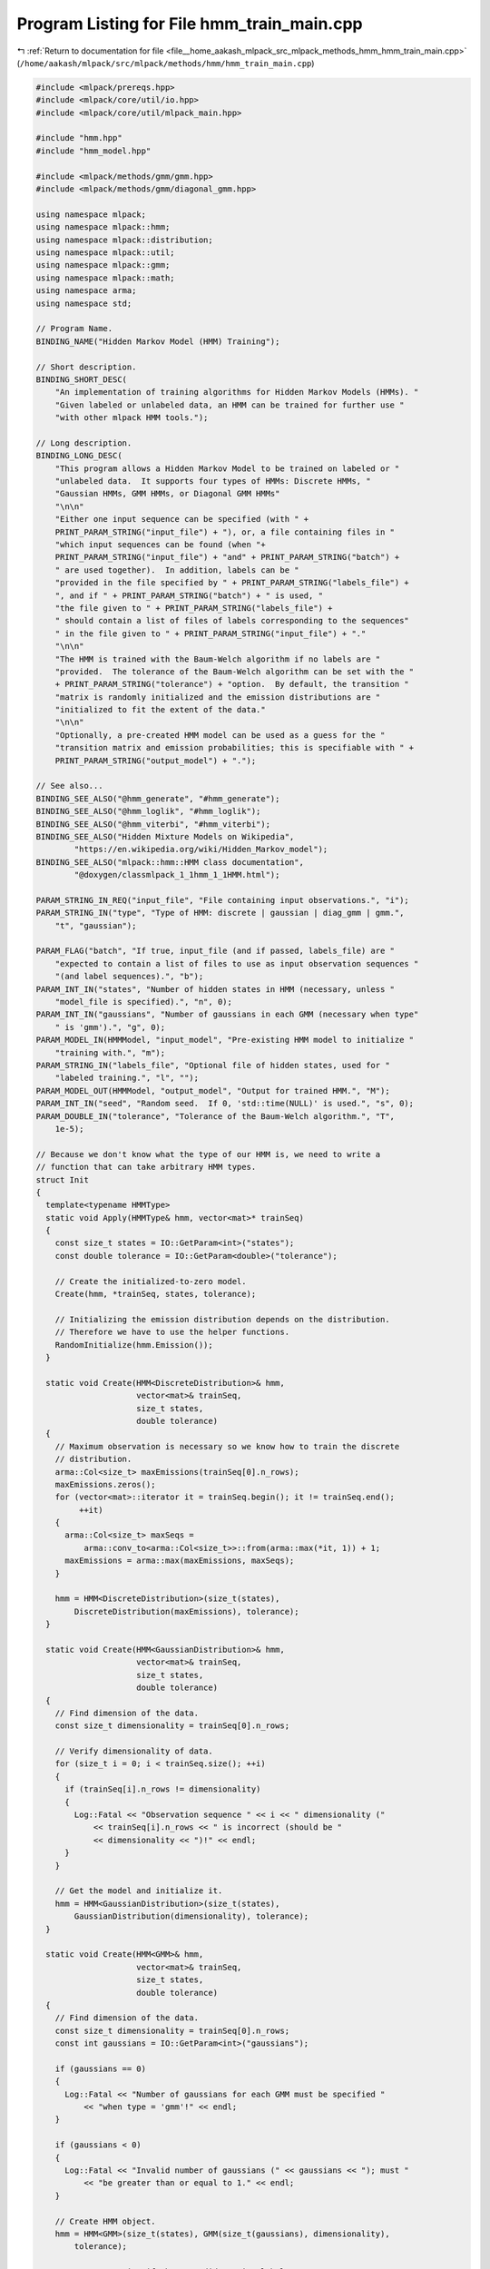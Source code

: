 
.. _program_listing_file__home_aakash_mlpack_src_mlpack_methods_hmm_hmm_train_main.cpp:

Program Listing for File hmm_train_main.cpp
===========================================

|exhale_lsh| :ref:`Return to documentation for file <file__home_aakash_mlpack_src_mlpack_methods_hmm_hmm_train_main.cpp>` (``/home/aakash/mlpack/src/mlpack/methods/hmm/hmm_train_main.cpp``)

.. |exhale_lsh| unicode:: U+021B0 .. UPWARDS ARROW WITH TIP LEFTWARDS

.. code-block:: cpp

   
   #include <mlpack/prereqs.hpp>
   #include <mlpack/core/util/io.hpp>
   #include <mlpack/core/util/mlpack_main.hpp>
   
   #include "hmm.hpp"
   #include "hmm_model.hpp"
   
   #include <mlpack/methods/gmm/gmm.hpp>
   #include <mlpack/methods/gmm/diagonal_gmm.hpp>
   
   using namespace mlpack;
   using namespace mlpack::hmm;
   using namespace mlpack::distribution;
   using namespace mlpack::util;
   using namespace mlpack::gmm;
   using namespace mlpack::math;
   using namespace arma;
   using namespace std;
   
   // Program Name.
   BINDING_NAME("Hidden Markov Model (HMM) Training");
   
   // Short description.
   BINDING_SHORT_DESC(
       "An implementation of training algorithms for Hidden Markov Models (HMMs). "
       "Given labeled or unlabeled data, an HMM can be trained for further use "
       "with other mlpack HMM tools.");
   
   // Long description.
   BINDING_LONG_DESC(
       "This program allows a Hidden Markov Model to be trained on labeled or "
       "unlabeled data.  It supports four types of HMMs: Discrete HMMs, "
       "Gaussian HMMs, GMM HMMs, or Diagonal GMM HMMs"
       "\n\n"
       "Either one input sequence can be specified (with " +
       PRINT_PARAM_STRING("input_file") + "), or, a file containing files in "
       "which input sequences can be found (when "+
       PRINT_PARAM_STRING("input_file") + "and" + PRINT_PARAM_STRING("batch") +
       " are used together).  In addition, labels can be "
       "provided in the file specified by " + PRINT_PARAM_STRING("labels_file") +
       ", and if " + PRINT_PARAM_STRING("batch") + " is used, "
       "the file given to " + PRINT_PARAM_STRING("labels_file") +
       " should contain a list of files of labels corresponding to the sequences"
       " in the file given to " + PRINT_PARAM_STRING("input_file") + "."
       "\n\n"
       "The HMM is trained with the Baum-Welch algorithm if no labels are "
       "provided.  The tolerance of the Baum-Welch algorithm can be set with the "
       + PRINT_PARAM_STRING("tolerance") + "option.  By default, the transition "
       "matrix is randomly initialized and the emission distributions are "
       "initialized to fit the extent of the data."
       "\n\n"
       "Optionally, a pre-created HMM model can be used as a guess for the "
       "transition matrix and emission probabilities; this is specifiable with " +
       PRINT_PARAM_STRING("output_model") + ".");
   
   // See also...
   BINDING_SEE_ALSO("@hmm_generate", "#hmm_generate");
   BINDING_SEE_ALSO("@hmm_loglik", "#hmm_loglik");
   BINDING_SEE_ALSO("@hmm_viterbi", "#hmm_viterbi");
   BINDING_SEE_ALSO("Hidden Mixture Models on Wikipedia",
           "https://en.wikipedia.org/wiki/Hidden_Markov_model");
   BINDING_SEE_ALSO("mlpack::hmm::HMM class documentation",
           "@doxygen/classmlpack_1_1hmm_1_1HMM.html");
   
   PARAM_STRING_IN_REQ("input_file", "File containing input observations.", "i");
   PARAM_STRING_IN("type", "Type of HMM: discrete | gaussian | diag_gmm | gmm.",
       "t", "gaussian");
   
   PARAM_FLAG("batch", "If true, input_file (and if passed, labels_file) are "
       "expected to contain a list of files to use as input observation sequences "
       "(and label sequences).", "b");
   PARAM_INT_IN("states", "Number of hidden states in HMM (necessary, unless "
       "model_file is specified).", "n", 0);
   PARAM_INT_IN("gaussians", "Number of gaussians in each GMM (necessary when type"
       " is 'gmm').", "g", 0);
   PARAM_MODEL_IN(HMMModel, "input_model", "Pre-existing HMM model to initialize "
       "training with.", "m");
   PARAM_STRING_IN("labels_file", "Optional file of hidden states, used for "
       "labeled training.", "l", "");
   PARAM_MODEL_OUT(HMMModel, "output_model", "Output for trained HMM.", "M");
   PARAM_INT_IN("seed", "Random seed.  If 0, 'std::time(NULL)' is used.", "s", 0);
   PARAM_DOUBLE_IN("tolerance", "Tolerance of the Baum-Welch algorithm.", "T",
       1e-5);
   
   // Because we don't know what the type of our HMM is, we need to write a
   // function that can take arbitrary HMM types.
   struct Init
   {
     template<typename HMMType>
     static void Apply(HMMType& hmm, vector<mat>* trainSeq)
     {
       const size_t states = IO::GetParam<int>("states");
       const double tolerance = IO::GetParam<double>("tolerance");
   
       // Create the initialized-to-zero model.
       Create(hmm, *trainSeq, states, tolerance);
   
       // Initializing the emission distribution depends on the distribution.
       // Therefore we have to use the helper functions.
       RandomInitialize(hmm.Emission());
     }
   
     static void Create(HMM<DiscreteDistribution>& hmm,
                        vector<mat>& trainSeq,
                        size_t states,
                        double tolerance)
     {
       // Maximum observation is necessary so we know how to train the discrete
       // distribution.
       arma::Col<size_t> maxEmissions(trainSeq[0].n_rows);
       maxEmissions.zeros();
       for (vector<mat>::iterator it = trainSeq.begin(); it != trainSeq.end();
            ++it)
       {
         arma::Col<size_t> maxSeqs =
             arma::conv_to<arma::Col<size_t>>::from(arma::max(*it, 1)) + 1;
         maxEmissions = arma::max(maxEmissions, maxSeqs);
       }
   
       hmm = HMM<DiscreteDistribution>(size_t(states),
           DiscreteDistribution(maxEmissions), tolerance);
     }
   
     static void Create(HMM<GaussianDistribution>& hmm,
                        vector<mat>& trainSeq,
                        size_t states,
                        double tolerance)
     {
       // Find dimension of the data.
       const size_t dimensionality = trainSeq[0].n_rows;
   
       // Verify dimensionality of data.
       for (size_t i = 0; i < trainSeq.size(); ++i)
       {
         if (trainSeq[i].n_rows != dimensionality)
         {
           Log::Fatal << "Observation sequence " << i << " dimensionality ("
               << trainSeq[i].n_rows << " is incorrect (should be "
               << dimensionality << ")!" << endl;
         }
       }
   
       // Get the model and initialize it.
       hmm = HMM<GaussianDistribution>(size_t(states),
           GaussianDistribution(dimensionality), tolerance);
     }
   
     static void Create(HMM<GMM>& hmm,
                        vector<mat>& trainSeq,
                        size_t states,
                        double tolerance)
     {
       // Find dimension of the data.
       const size_t dimensionality = trainSeq[0].n_rows;
       const int gaussians = IO::GetParam<int>("gaussians");
   
       if (gaussians == 0)
       {
         Log::Fatal << "Number of gaussians for each GMM must be specified "
             << "when type = 'gmm'!" << endl;
       }
   
       if (gaussians < 0)
       {
         Log::Fatal << "Invalid number of gaussians (" << gaussians << "); must "
             << "be greater than or equal to 1." << endl;
       }
   
       // Create HMM object.
       hmm = HMM<GMM>(size_t(states), GMM(size_t(gaussians), dimensionality),
           tolerance);
   
       // Issue a warning if the user didn't give labels.
       if (!IO::HasParam("labels_file"))
       {
         Log::Warn << "Unlabeled training of GMM HMMs is almost certainly not "
             << "going to produce good results!" << endl;
       }
     }
   
     static void Create(HMM<DiagonalGMM>& hmm,
                        vector<mat>& trainSeq,
                        size_t states,
                        double tolerance)
     {
       // Find dimension of the data.
       const size_t dimensionality = trainSeq[0].n_rows;
       const int gaussians = IO::GetParam<int>("gaussians");
   
       if (gaussians == 0)
       {
         Log::Fatal << "Number of gaussians for each GMM must be specified "
             << "when type = 'diag_gmm'!" << endl;
       }
   
       if (gaussians < 0)
       {
         Log::Fatal << "Invalid number of gaussians (" << gaussians << "); must "
             << "be greater than or equal to 1." << endl;
       }
   
       // Create HMM object.
       hmm = HMM<DiagonalGMM>(size_t(states), DiagonalGMM(size_t(gaussians),
           dimensionality), tolerance);
   
       // Issue a warning if the user didn't give labels.
       if (!IO::HasParam("labels_file"))
       {
         Log::Warn << "Unlabeled training of Diagonal GMM HMMs is almost "
             << "certainly not going to produce good results!" << endl;
       }
     }
   
     static void RandomInitialize(vector<DiscreteDistribution>& e)
     {
       for (size_t i = 0; i < e.size(); ++i)
       {
         e[i].Probabilities().randu();
         e[i].Probabilities() /= arma::accu(e[i].Probabilities());
       }
     }
   
     static void RandomInitialize(vector<GaussianDistribution>& e)
     {
       for (size_t i = 0; i < e.size(); ++i)
       {
         const size_t dimensionality = e[i].Mean().n_rows;
         e[i].Mean().randu();
         // Generate random covariance.
         arma::mat r = arma::randu<arma::mat>(dimensionality, dimensionality);
         e[i].Covariance(r * r.t());
       }
     }
   
     static void RandomInitialize(vector<GMM>& e)
     {
       for (size_t i = 0; i < e.size(); ++i)
       {
         // Random weights.
         e[i].Weights().randu();
         e[i].Weights() /= arma::accu(e[i].Weights());
   
         // Random means and covariances.
         for (int g = 0; g < IO::GetParam<int>("gaussians"); ++g)
         {
           const size_t dimensionality = e[i].Component(g).Mean().n_rows;
           e[i].Component(g).Mean().randu();
   
           // Generate random covariance.
           arma::mat r = arma::randu<arma::mat>(dimensionality,
               dimensionality);
           e[i].Component(g).Covariance(r * r.t());
         }
       }
     }
   
     static void RandomInitialize(vector<DiagonalGMM>& e)
     {
       for (size_t i = 0; i < e.size(); ++i)
       {
         // Random weights.
         e[i].Weights().randu();
         e[i].Weights() /= arma::accu(e[i].Weights());
   
         // Random means and covariances.
         for (int g = 0; g < IO::GetParam<int>("gaussians"); ++g)
         {
           const size_t dimensionality = e[i].Component(g).Mean().n_rows;
           e[i].Component(g).Mean().randu();
   
           // Generate random diagonal covariance.
           arma::vec r = arma::randu<arma::vec>(dimensionality);
           e[i].Component(g).Covariance(r);
         }
       }
     }
   };
   
   // Because we don't know what the type of our HMM is, we need to write a
   // function that can take arbitrary HMM types.
   struct Train
   {
     template<typename HMMType>
     static void Apply(HMMType& hmm, vector<mat>* trainSeqPtr)
     {
       const bool batch = IO::HasParam("batch");
       const double tolerance = IO::GetParam<double>("tolerance");
   
       // Do we need to replace the tolerance?
       if (IO::HasParam("tolerance"))
         hmm.Tolerance() = tolerance;
   
       const string labelsFile = IO::GetParam<string>("labels_file");
   
       // Verify that the dimensionality of our observations is the same as the
       // dimensionality of our HMM's emissions.
       vector<mat>& trainSeq = *trainSeqPtr;
       for (size_t i = 0; i < trainSeq.size(); ++i)
       {
         if (trainSeq[i].n_rows != hmm.Emission()[0].Dimensionality())
         {
           Log::Fatal << "Dimensionality of training sequence " << i << " ("
               << trainSeq[i].n_rows << ") is not equal to the dimensionality of "
               << "the HMM (" << hmm.Emission()[0].Dimensionality() << ")!"
               << endl;
         }
       }
   
       vector<arma::Row<size_t>> labelSeq; // May be empty.
       if (IO::HasParam("labels_file"))
       {
         // Do we have multiple label files to load?
         char lineBuf[1024];
         if (batch)
         {
           fstream f(labelsFile);
   
           if (!f.is_open())
             Log::Fatal << "Could not open '" << labelsFile << "' for reading."
                 << endl;
   
           // Now read each line in.
           f.getline(lineBuf, 1024, '\n');
           while (!f.eof())
           {
             Log::Info << "Adding training sequence labels from '" << lineBuf
                 << "'." << endl;
   
             // Now read the matrix.
             Mat<size_t> label;
             data::Load(lineBuf, label, true); // Fatal on failure.
   
             // Ensure that matrix only has one row.
             if (label.n_cols == 1)
               label = trans(label);
   
             if (label.n_rows > 1)
               Log::Fatal << "Invalid labels; must be one-dimensional." << endl;
   
             // Check all of the labels.
             for (size_t i = 0; i < label.n_cols; ++i)
             {
               if (label[i] >= hmm.Transition().n_cols)
               {
                 Log::Fatal << "HMM has " << hmm.Transition().n_cols << " hidden "
                     << "states, but label on line " << i << " of '" << lineBuf
                     << "' is " << label[i] << " (should be between 0 and "
                     << (hmm.Transition().n_cols - 1) << ")!" << endl;
               }
             }
   
             labelSeq.push_back(label.row(0));
   
             f.getline(lineBuf, 1024, '\n');
           }
   
           f.close();
         }
         else
         {
           Mat<size_t> label;
           data::Load(labelsFile, label, true);
   
           // Ensure that matrix only has one row.
           if (label.n_cols == 1)
             label = trans(label);
   
           if (label.n_rows > 1)
             Log::Fatal << "Invalid labels; must be one-dimensional." << endl;
   
           // Verify the same number of observations as the data.
           if (label.n_elem != trainSeq[labelSeq.size()].n_cols)
           {
             Log::Fatal << "Label sequence " << labelSeq.size() << " does not have"
                 << " the same number of points as observation sequence "
                 << labelSeq.size() << "!" << endl;
           }
   
           // Check all of the labels.
           for (size_t i = 0; i < label.n_cols; ++i)
           {
             if (label[i] >= hmm.Transition().n_cols)
             {
               Log::Fatal << "HMM has " << hmm.Transition().n_cols << " hidden "
                   << "states, but label on line " << i << " of '" << labelsFile
                   << "' is " << label[i] << " (should be between 0 and "
                   << (hmm.Transition().n_cols - 1) << ")!" << endl;
             }
           }
   
           labelSeq.push_back(label.row(0));
         }
   
         // Now perform the training with labels.
         hmm.Train(trainSeq, labelSeq);
       }
       else
       {
         // Perform unsupervised training.
         hmm.Train(trainSeq);
       }
     }
   };
   
   static void mlpackMain()
   {
     // Set random seed.
     if (IO::GetParam<int>("seed") != 0)
       RandomSeed((size_t) IO::GetParam<int>("seed"));
     else
       RandomSeed((size_t) time(NULL));
   
     // Validate parameters.
     const string inputFile = IO::GetParam<string>("input_file");
     const string type = IO::GetParam<string>("type");
     const bool batch = IO::HasParam("batch");
     const double tolerance = IO::GetParam<double>("tolerance");
   
     // If no model is specified, make sure we are training with valid parameters.
     if (!IO::HasParam("input_model"))
     {
       // Validate number of states.
       RequireAtLeastOnePassed({ "states" }, true);
       RequireAtLeastOnePassed({ "type" }, true);
       RequireParamValue<int>("states", [](int x) { return x > 0; }, true,
           "number of states must be positive");
     }
   
     if (IO::HasParam("input_model") && IO::HasParam("tolerance"))
     {
       Log::Info << "Tolerance of existing model in '"
           << IO::GetPrintableParam<HMMModel*>("input_model") << "' will be "
           << "replaced with specified tolerance of " << tolerance << "." << endl;
     }
   
     ReportIgnoredParam({{ "input_model", true }}, "type");
   
     if (!IO::HasParam("input_model"))
     {
       RequireParamInSet<string>("type", { "discrete", "gaussian", "gmm",
           "diag_gmm" }, true, "unknown HMM type");
     }
   
     RequireParamValue<double>("tolerance", [](double x) { return x >= 0; }, true,
         "tolerance must be non-negative");
   
     // Load the input data.
     vector<mat> trainSeq;
     if (batch)
     {
       // The input file contains a list of files to read.
       Log::Info << "Reading list of training sequences from '" << inputFile
           << "'." << endl;
   
       fstream f(inputFile.c_str(), ios_base::in);
   
       if (!f.is_open())
       {
         Log::Fatal << "Could not open '" << inputFile << "' for reading."
             << endl;
       }
   
       // Now read each line in.
       char lineBuf[1024]; // Max 1024 characters... hopefully long enough.
       f.getline(lineBuf, 1024, '\n');
       while (!f.eof())
       {
         Log::Info << "Adding training sequence from '" << lineBuf << "'."
             << endl;
   
         // Now read the matrix.
         trainSeq.push_back(mat());
         data::Load(lineBuf, trainSeq.back(), true); // Fatal on failure.
   
         // See if we need to transpose the data.
         if (type == "discrete")
         {
           if (trainSeq.back().n_cols == 1)
             trainSeq.back() = trans(trainSeq.back());
         }
   
         f.getline(lineBuf, 1024, '\n');
       }
   
       f.close();
     }
     else
     {
       // Only one input file.
       trainSeq.resize(1);
       data::Load(inputFile, trainSeq[0], true);
     }
   
     // Get the type.
     HMMType typeId;
     if (type == "discrete")
       typeId = HMMType::DiscreteHMM;
     else if (type == "gaussian")
       typeId = HMMType::GaussianHMM;
     else if (type == "gmm")
       typeId = HMMType::GaussianMixtureModelHMM;
     else
       typeId = HMMType::DiagonalGaussianMixtureModelHMM;
   
     // If we have a model file, we can autodetect the type.
     HMMModel* hmm;
     if (IO::HasParam("input_model"))
     {
       hmm = IO::GetParam<HMMModel*>("input_model");
   
       hmm->PerformAction<Train, vector<mat>>(&trainSeq);
     }
     else
     {
       // We need to initialize the model.
       hmm = new HMMModel(typeId);
   
       // Catch any exceptions so that we can clean the model if needed.
       try
       {
         hmm->PerformAction<Init, vector<mat>>(&trainSeq);
         hmm->PerformAction<Train, vector<mat>>(&trainSeq);
       }
       catch (std::exception& e)
       {
         delete hmm;
         throw;
       }
     }
   
     // If necessary, save the output.
     IO::GetParam<HMMModel*>("output_model") = hmm;
   }
